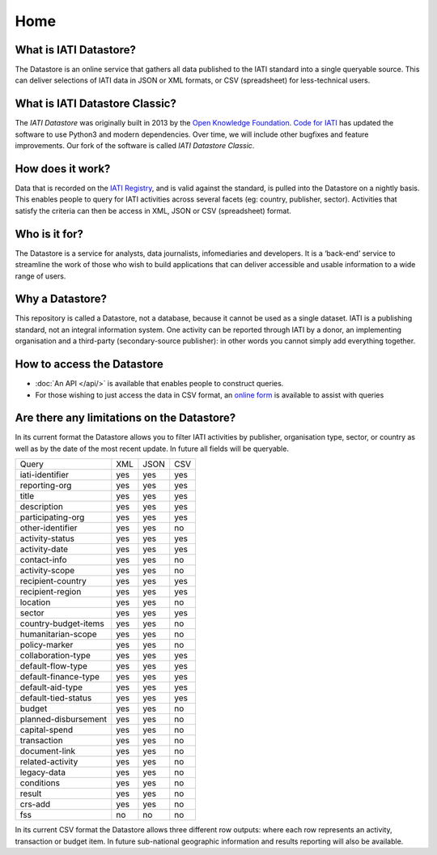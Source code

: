 Home
====

What is IATI Datastore?
-----------------------

The Datastore is an online service that gathers all data published to the IATI standard into a single queryable source. This can deliver selections of IATI data in JSON or XML formats, or CSV (spreadsheet) for less-technical users.

What is IATI Datastore Classic?
-------------------------------

The *IATI Datastore* was originally built in 2013 by the `Open Knowledge Foundation <https://okfn.org/>`_. `Code for IATI <https://codeforiati.org>`_ has updated the software to use Python3 and modern dependencies. Over time, we will include other bugfixes and feature improvements. Our fork of the software is called *IATI Datastore Classic*.

How does it work?
-----------------

Data that is recorded on the `IATI Registry <https://iatiregistry.org/>`__, and is valid against the standard, is pulled into the Datastore on a nightly basis. This enables people to query for IATI activities across several facets (eg: country, publisher, sector). Activities that satisfy the criteria can then be access in XML, JSON or CSV (spreadsheet) format.

Who is it for?
--------------

The Datastore is a service for analysts, data journalists, infomediaries and developers. It is a ‘back-end’ service to streamline the work of those who wish to build applications that can deliver accessible and usable information to a wide range of users.

Why a Datastore?
----------------

This repository is called a Datastore, not a database, because it cannot be used as a single dataset. IATI is a publishing standard, not an integral information system. One activity can be reported through IATI by a donor, an implementing organisation and a third-party (secondary-source publisher): in other words you cannot simply add everything together.

How to access the Datastore
---------------------------

* :doc:`An API </api/>` is available that enables people to construct queries.

* For those wishing to just access the data in CSV format, an `online form </#get-the-data>`__ is available to assist with queries

Are there any limitations on the Datastore?
-------------------------------------------

In its current format the Datastore allows you to filter IATI activities by publisher, organisation type, sector, or country as well as by the date of the most recent update. In future all fields will be queryable.

+---------------------+------+------+------+
| Query               |  XML | JSON |  CSV |
+---------------------+------+------+------+
|iati-identifier      | yes  | yes  | yes  |
+---------------------+------+------+------+
|reporting-org        | yes  | yes  | yes  |
+---------------------+------+------+------+
|title                | yes  | yes  | yes  |
+---------------------+------+------+------+
|description          | yes  | yes  | yes  |
+---------------------+------+------+------+
|participating-org    | yes  | yes  | yes  |
+---------------------+------+------+------+
|other-identifier     | yes  | yes  | no   |
+---------------------+------+------+------+
|activity-status      | yes  | yes  | yes  |
+---------------------+------+------+------+
|activity-date        | yes  | yes  | yes  |
+---------------------+------+------+------+
|contact-info         | yes  | yes  | no   |
+---------------------+------+------+------+
|activity-scope       | yes  | yes  | no   |
+---------------------+------+------+------+
|recipient-country    | yes  | yes  | yes  |
+---------------------+------+------+------+
|recipient-region     | yes  | yes  | yes  |
+---------------------+------+------+------+
|location             | yes  | yes  | no   |
+---------------------+------+------+------+
|sector               | yes  | yes  | yes  |
+---------------------+------+------+------+
|country-budget-items | yes  | yes  | no   |
+---------------------+------+------+------+
|humanitarian-scope   | yes  | yes  | no   |
+---------------------+------+------+------+
|policy-marker        | yes  | yes  | no   |
+---------------------+------+------+------+
|collaboration-type   | yes  | yes  | yes  |
+---------------------+------+------+------+
|default-flow-type    | yes  | yes  | yes  |
+---------------------+------+------+------+
|default-finance-type | yes  | yes  | yes  |
+---------------------+------+------+------+
|default-aid-type     | yes  | yes  | yes  |
+---------------------+------+------+------+
|default-tied-status  | yes  | yes  | yes  |
+---------------------+------+------+------+
|budget               | yes  | yes  | no   |
+---------------------+------+------+------+
|planned-disbursement | yes  | yes  | no   |
+---------------------+------+------+------+
|capital-spend        | yes  | yes  | no   |
+---------------------+------+------+------+
|transaction          | yes  | yes  | no   |
+---------------------+------+------+------+
|document-link        | yes  | yes  | no   |
+---------------------+------+------+------+
|related-activity     | yes  | yes  | no   |
+---------------------+------+------+------+
|legacy-data          | yes  | yes  | no   |
+---------------------+------+------+------+
|conditions           | yes  | yes  | no   |
+---------------------+------+------+------+
|result               | yes  | yes  | no   |
+---------------------+------+------+------+
|crs-add              | yes  | yes  | no   |
+---------------------+------+------+------+
|fss                  | no   | no   | no   |
+---------------------+------+------+------+

In its current CSV format the Datastore allows three different row outputs: where each row represents an activity, transaction or budget item. In future sub-national geographic information and results reporting will also be available.
